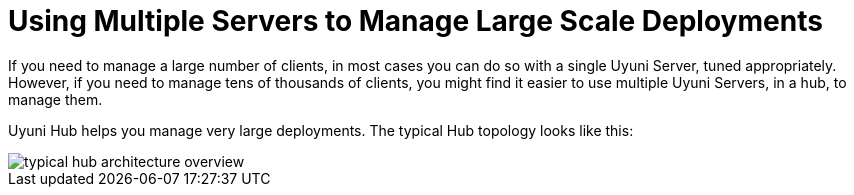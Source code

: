 [[lsd-multi-server]]
= Using Multiple Servers to Manage Large Scale Deployments

If you need to manage a large number of clients, in most cases you can do so with a single Uyuni Server, tuned appropriately.
However, if you need to manage tens of thousands of clients, you might find it easier to use multiple Uyuni Servers, in a hub, to manage them.

Uyuni Hub helps you manage very large deployments.
The typical Hub topology looks like this:

image::typical-hub-architecture-overview.svg[scaledwidth=80%]
